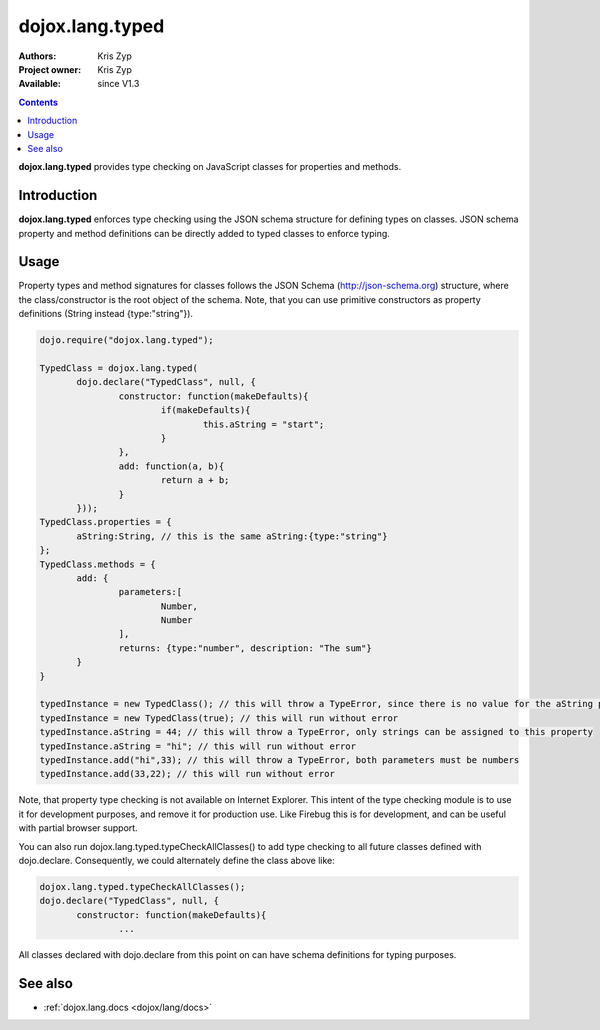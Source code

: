.. _dojox/lang/typed:

dojox.lang.typed
================

:Authors: Kris Zyp
:Project owner: Kris Zyp
:Available: since V1.3

.. contents::
    :depth: 3

**dojox.lang.typed** provides type checking on JavaScript classes for properties and methods.

============
Introduction
============

**dojox.lang.typed** enforces type checking using the JSON schema structure for defining types on classes. JSON schema property and method definitions can be directly added to typed classes to enforce typing.

=====
Usage
=====

Property types and method signatures for classes follows the JSON Schema (http://json-schema.org) structure, where the class/constructor is the root object of the schema. Note, that you can use primitive constructors as property definitions (String instead {type:"string"}).

.. code-block :: javascript

 dojo.require("dojox.lang.typed");
 
 TypedClass = dojox.lang.typed(
 	dojo.declare("TypedClass", null, {
 		constructor: function(makeDefaults){
 			if(makeDefaults){
 				this.aString = "start";
 			}
 		},
 		add: function(a, b){
 			return a + b;
 		}
 	}));
 TypedClass.properties = {
 	aString:String, // this is the same aString:{type:"string"}
 };
 TypedClass.methods = {
 	add: {
 		parameters:[
 			Number,
 			Number
 		],
 		returns: {type:"number", description: "The sum"}
 	}
 }

 typedInstance = new TypedClass(); // this will throw a TypeError, since there is no value for the aString property.
 typedInstance = new TypedClass(true); // this will run without error
 typedInstance.aString = 44; // this will throw a TypeError, only strings can be assigned to this property
 typedInstance.aString = "hi"; // this will run without error
 typedInstance.add("hi",33); // this will throw a TypeError, both parameters must be numbers
 typedInstance.add(33,22); // this will run without error

Note, that property type checking is not available on Internet Explorer. This intent of the type checking module is to use it for development purposes, and remove it for production use. Like Firebug this is for development, and can be useful with partial browser support.

You can also run dojox.lang.typed.typeCheckAllClasses() to add type checking to all future classes defined with dojo.declare. Consequently, we could alternately define the class above like:

.. code-block :: javascript

 dojox.lang.typed.typeCheckAllClasses();
 dojo.declare("TypedClass", null, {
 	constructor: function(makeDefaults){
 		...

All classes declared with dojo.declare from this point on can have schema definitions for typing purposes.


========
See also
========

* :ref:`dojox.lang.docs <dojox/lang/docs>`
